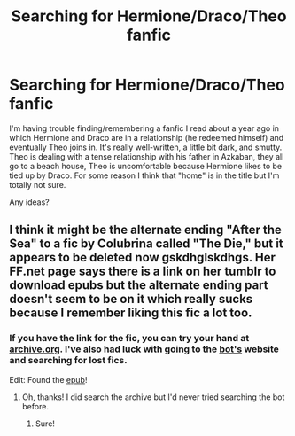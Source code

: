 #+TITLE: Searching for Hermione/Draco/Theo fanfic

* Searching for Hermione/Draco/Theo fanfic
:PROPERTIES:
:Author: kms3153
:Score: 6
:DateUnix: 1518043716.0
:DateShort: 2018-Feb-08
:FlairText: Fic Search
:END:
I'm having trouble finding/remembering a fanfic I read about a year ago in which Hermione and Draco are in a relationship (he redeemed himself) and eventually Theo joins in. It's really well-written, a little bit dark, and smutty. Theo is dealing with a tense relationship with his father in Azkaban, they all go to a beach house, Theo is uncomfortable because Hermione likes to be tied up by Draco. For some reason I think that "home" is in the title but I'm totally not sure.

Any ideas?


** I think it might be the alternate ending "After the Sea" to a fic by Colubrina called "The Die," but it appears to be deleted now gskdhglskdhgs. Her FF.net page says there is a link on her tumblr to download epubs but the alternate ending part doesn't seem to be on it which really sucks because I remember liking this fic a lot too.
:PROPERTIES:
:Score: 5
:DateUnix: 1518070195.0
:DateShort: 2018-Feb-08
:END:

*** If you have the link for the fic, you can try your hand at [[https://archive.org/][archive.org]]. I've also had luck with going to the [[http://www.ff2ebook.com/archive.php][bot's]] website and searching for lost fics.

Edit: Found the [[http://www.ff2ebook.com/download.php?source=ffnet&id=10747169&filetype=epub][epub]]!
:PROPERTIES:
:Author: Meiyouxiangjiao
:Score: 3
:DateUnix: 1518089190.0
:DateShort: 2018-Feb-08
:END:

**** Oh, thanks! I did search the archive but I'd never tried searching the bot before.
:PROPERTIES:
:Score: 1
:DateUnix: 1518103573.0
:DateShort: 2018-Feb-08
:END:

***** Sure!
:PROPERTIES:
:Author: Meiyouxiangjiao
:Score: 1
:DateUnix: 1518109135.0
:DateShort: 2018-Feb-08
:END:
